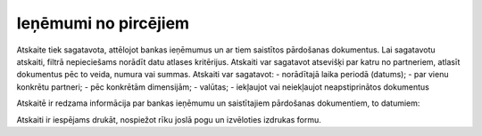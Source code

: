 .. 950 Ieņēmumi no pircējiem************************* Atskaite tiek sagatavota, attēlojot bankas ieņēmumus un ar tiem
saistītos pārdošanas dokumentus.
Lai sagatavotu atskaiti, filtrā nepieciešams norādīt datu atlases
kritērijus.
Atskaiti var sagatavot atsevišķi par katru no partneriem, atlasīt
dokumentus pēc to veida, numura vai summas. Atskaiti var sagatavot:
- norādītajā laika periodā (datums);
- par vienu konkrētu partneri;
- pēc konkrētām dimensijām;
- valūtas;
- iekļaujot vai neiekļaujot neapstiprinātos dokumentus

|images_ozols/26560.png|

Atskaitē ir redzama informācija par bankas ieņēmumu un saistītajiem
pārdošanas dokumentiem, to datumiem:

|images_ozols/26561.png|

Atskaiti ir iespējams drukāt, nospiežot rīku joslā pogu
|images_ozols/25813.png| un izvēloties izdrukas formu.

.. |images_ozols/26560.png| image:: images_ozols/26560.png
       :scale: 100%

.. |images_ozols/26561.png| image:: images_ozols/26561.png
       :scale: 100%

.. |images_ozols/25813.png| image:: images_ozols/25813.png
       :scale: 100%

 